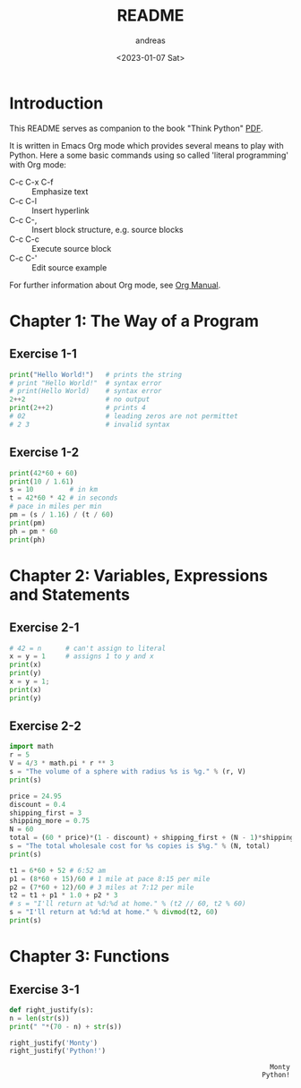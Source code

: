 #+options: ':nil *:t -:t ::t <:t H:3 \n:nil ^:t arch:headline
#+options: author:t broken-links:nil c:nil creator:nil
#+options: d:(not "LOGBOOK") date:t e:t email:nil f:t inline:t num:t
#+options: p:nil pri:nil prop:nil stat:t tags:t tasks:t tex:t
#+options: timestamp:t title:t toc:t todo:t |:t
#+title: README
#+date: <2023-01-07 Sat>
#+author: andreas
#+language: en
#+select_tags: export
#+exclude_tags: noexport
#+creator: Emacs 27.1 (Org mode 9.6)
#+cite_export:

* Introduction

This README serves as companion to the book "Think Python" [[file:~/Toolbox/Manuals/python/Think Python.pdf][PDF]].

It is written in Emacs Org mode which provides several means to play
with Python. Here a some basic commands using so called 'literal
programming' with Org mode:

- C-c C-x C-f :: Emphasize text
- C-c C-l :: Insert hyperlink
- C-c C-, :: Insert block structure, e.g. source blocks
- C-c C-c :: Execute source block
- C-c C-' :: Edit source example

For further information about Org mode, see [[file:~/Toolbox/Manuals/tools/Org Manual.pdf][Org Manual]].

* Chapter 1: The Way of a Program

** Exercise 1-1

#+BEGIN_SRC python :results output
  print("Hello World!")   # prints the string
  # print "Hello World!"  # syntax error
  # print(Hello World)    # syntax error
  2++2                    # no output
  print(2++2)             # prints 4
  # 02                    # leading zeros are not permittet
  # 2 3                   # invalid syntax
#+END_SRC

#+RESULTS:
: Hello World!
: 4

** Exercise 1-2

#+BEGIN_SRC python :results output
  print(42*60 + 60)
  print(10 / 1.61)
  s = 10         # in km
  t = 42*60 * 42 # in seconds
  # pace in miles per min
  pm = (s / 1.16) / (t / 60)
  print(pm)
  ph = pm * 60
  print(ph)
#+END_SRC

#+RESULTS:
: 2580
: 6.211180124223602
: 0.004887012276174838
: 0.29322073657049025

* Chapter 2: Variables, Expressions and Statements

** Exercise 2-1

#+BEGIN_SRC python :results output
  # 42 = n      # can't assign to literal
  x = y = 1     # assigns 1 to y and x
  print(x)
  print(y)
  x = y = 1;
  print(x)
  print(y)
#+END_SRC

#+RESULTS:
: 1
: 1
: 1
: 1

** Exercise 2-2

#+BEGIN_SRC python :results output
  import math
  r = 5
  V = 4/3 * math.pi * r ** 3
  s = "The volume of a sphere with radius %s is %g." % (r, V)
  print(s)

  price = 24.95
  discount = 0.4
  shipping_first = 3
  shipping_more = 0.75
  N = 60
  total = (60 * price)*(1 - discount) + shipping_first + (N - 1)*shipping_more
  s = "The total wholesale cost for %s copies is $%g." % (N, total)
  print(s)

  t1 = 6*60 + 52 # 6:52 am
  p1 = (8*60 + 15)/60 # 1 mile at pace 8:15 per mile
  p2 = (7*60 + 12)/60 # 3 miles at 7:12 per mile
  t2 = t1 + p1 * 1.0 + p2 * 3
  # s = "I'll return at %d:%d at home." % (t2 // 60, t2 % 60)
  s = "I'll return at %d:%d at home." % divmod(t2, 60)
  print(s)
#+END_SRC

#+RESULTS:
: The volume of a sphere with radius 5 is 523.599.
: The total wholesale cost for 60 copies is $945.45.
: I'll return at 7:21 at home.

* Chapter 3: Functions

** Exercise 3-1

   #+BEGIN_SRC python :results output
     def right_justify(s):
	 n = len(str(s))
	 print(" "*(70 - n) + str(s))

     right_justify('Monty')
     right_justify('Python!')
   #+END_SRC

   #+RESULTS:
   :                                                                  Monty
   :                                                                Python!

